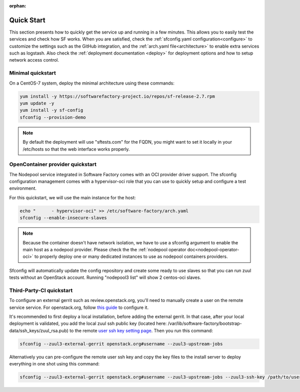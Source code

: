 :orphan:

.. _quickstart:

Quick Start
===========

This section presents how to quickly get the service up and running in a few
minutes. This allows you to easily test the services and check how SF works.
When you are satisfied, check the :ref:`sfconfig.yaml configuration<configure>`
to customize the settings such as the GitHub integration,
and the :ref:`arch.yaml file<architecture>` to enable extra services such as logstash.
Also check the :ref:`deployment documentation <deploy>` for deployment options
and how to setup network access control.


.. _allinone-quickstart:

Minimal quickstart
------------------

On a CentOS-7 system, deploy the minimal architecture using these commands:

.. code-block:: bash

  yum install -y https://softwarefactory-project.io/repos/sf-release-2.7.rpm
  yum update -y
  yum install -y sf-config
  sfconfig --provision-demo

.. note::

   By default the deployment will use "sftests.com" for the FQDN, you might
   want to set it locally in your /etc/hosts so that the web interface works
   properly.


.. _oci-quickstart:

OpenContainer provider quickstart
---------------------------------

The Nodepool service integrated in Software Factory comes with an OCI provider
driver support. The sfconfig configuration management comes with a hypervisor-oci
role that you can use to quickly setup and configure a test environment.

For this quickstart, we will use the main instance for the host:

.. code-block:: bash

  echo "      - hypervisor-oci" >> /etc/software-factory/arch.yaml
  sfconfig --enable-insecure-slaves

.. note::

  Because the container doesn't have network isolation, we have to use a sfconfig
  argument to enable the main host as a nodepool provider. Please check the
  the :ref:`nodepool operator doc<nodepool-operator-oci>` to properly deploy
  one or many dedicated instances to use as nodepool containers providers.

Sfconfig will automatically update the config repository and create some ready
to use slaves so that you can run zuul tests without an OpenStack account.
Running "nodepool3 list" will show 2 centos-oci slaves.


.. _tpci-quickstart:

Third-Party-CI quickstart
-------------------------

To configure an external gerrit such as review.openstack.org, you'll need
to manually create a user on the remote service service. For openstack.org,
follow `this guide <https://docs.openstack.org/infra/system-config/third_party.html#creating-a-service-account>`_ to configure it.

It's recommended to first deploy a local installation, before adding
the external gerrit. In that case, after your local deployment is validated,
you add the local zuul ssh public key (located here: /var/lib/software-factory/bootstrap-data/ssh_keys/zuul_rsa.pub) to
the remote `user ssh key setting page <https://review.openstack.org/r/#/settings/ssh-keys>`_.
Then you run this command:

.. code-block:: bash

  sfconfig --zuul3-external-gerrit openstack.org#username --zuul3-upstream-jobs

Alternatively you can pre-configure the remote user ssh key and copy the key files
to the install server to deploy everything in one shot using this command:

.. code-block:: bash

  sfconfig --zuul3-external-gerrit openstack.org#username --zuul3-upstream-jobs --zuul3-ssh-key /path/to/user/private/key
